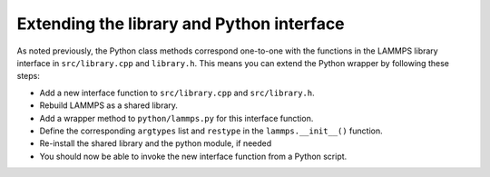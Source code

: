 Extending the library and Python interface
******************************************

As noted previously, the Python class methods correspond one-to-one with
the functions in the LAMMPS library interface in ``src/library.cpp`` and
``library.h``.  This means you can extend the Python wrapper by
following these steps:

* Add a new interface function to ``src/library.cpp`` and
  ``src/library.h``.
* Rebuild LAMMPS as a shared library.
* Add a wrapper method to ``python/lammps.py`` for this interface
  function.
* Define the corresponding ``argtypes`` list and ``restype``
  in the ``lammps.__init__()`` function.
* Re-install the shared library and the python module, if needed
* You should now be able to invoke the new interface function from a
  Python script.

